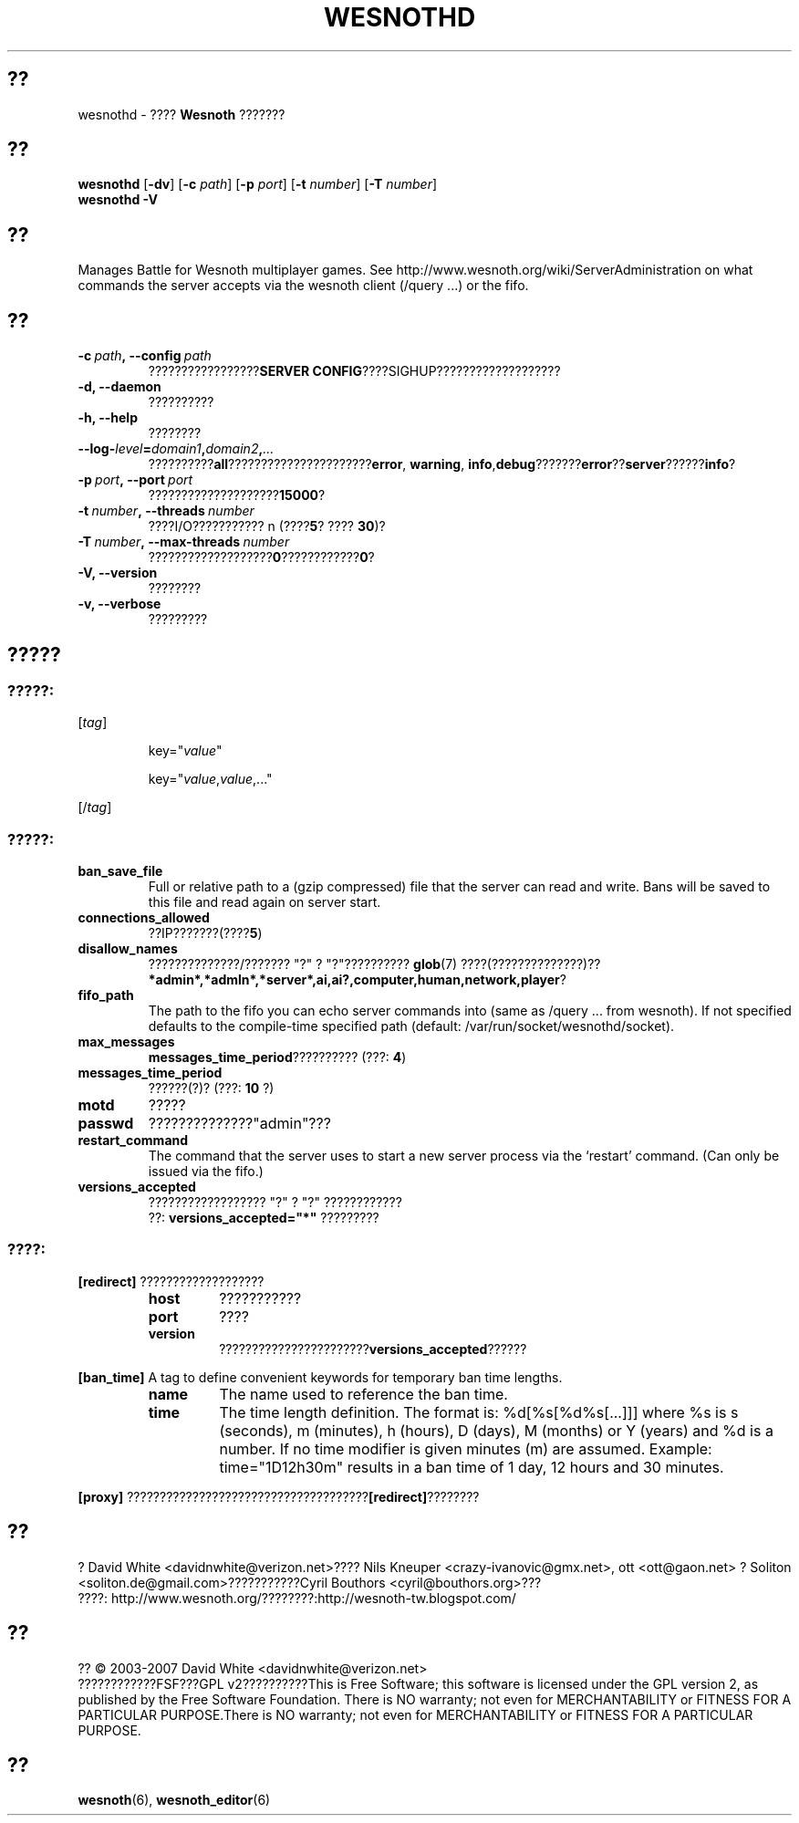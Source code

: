 .\" This program is free software; you can redistribute it and/or modify
.\" it under the terms of the GNU General Public License as published by
.\" the Free Software Foundation; either version 2 of the License, or
.\" (at your option) any later version.
.\"
.\" This program is distributed in the hope that it will be useful,
.\" but WITHOUT ANY WARRANTY; without even the implied warranty of
.\" MERCHANTABILITY or FITNESS FOR A PARTICULAR PURPOSE.  See the
.\" GNU General Public License for more details.
.\"
.\" You should have received a copy of the GNU General Public License
.\" along with this program; if not, write to the Free Software
.\" Foundation, Inc., 51 Franklin Street, Fifth Floor, Boston, MA  02110-1301  USA
.\"
.
.\"*******************************************************************
.\"
.\" This file was generated with po4a. Translate the source file.
.\"
.\"*******************************************************************
.TH WESNOTHD 6 2007 wesnothd ???????????
.
.SH ??
.
wesnothd \- ???? \fBWesnoth\fP ???????
.
.SH ??
.
\fBwesnothd\fP [\|\fB\-dv\fP\|] [\|\fB\-c\fP \fIpath\fP\|] [\|\fB\-p\fP \fIport\fP\|] [\|\fB\-t\fP
\fInumber\fP\|] [\|\fB\-T\fP \fInumber\fP\|]
.br
\fBwesnothd\fP \fB\-V\fP
.
.SH ??
.
Manages Battle for Wesnoth multiplayer games. See
http://www.wesnoth.org/wiki/ServerAdministration on what commands the server
accepts via the wesnoth client (/query ...) or the fifo.
.
.SH ??
.
.TP 
\fB\-c\ \fP\fIpath\fP\fB,\ \-\-config\fP\fI\ path\fP
?????????????????\fBSERVER CONFIG\fP????SIGHUP???????????????????
.TP 
\fB\-d, \-\-daemon\fP
??????????
.TP 
\fB\-h, \-\-help\fP
????????
.TP 
\fB\-\-log\-\fP\fIlevel\fP\fB=\fP\fIdomain1\fP\fB,\fP\fIdomain2\fP\fB,\fP\fI...\fP
??????????\fBall\fP??????????????????????\fBerror\fP,\ \fBwarning\fP,\ \fBinfo\fP,\
\fBdebug\fP???????\fBerror\fP??\fBserver\fP??????\fBinfo\fP?
.TP 
\fB\-p\ \fP\fIport\fP\fB,\ \-\-port\fP\fI\ port\fP
????????????????????\fB15000\fP?
.TP 
\fB\-t\ \fP\fInumber\fP\fB,\ \-\-threads\fP\fI\ number\fP
????I/O??????????? n (????\fB5\fP?\ ????\ \fB30\fP)?
.TP 
\fB\-T\ \fP\fInumber\fP\fB,\ \-\-max\-threads\fP\fI\ number\fP
???????????????????\fB0\fP????????????\fB0\fP?
.TP 
\fB\-V, \-\-version\fP
????????
.TP 
\fB\-v, \-\-verbose\fP
?????????
.
.SH ?????
.
.SS ?????:
.
.P
[\fItag\fP]
.IP
key="\fIvalue\fP"
.IP
key="\fIvalue\fP,\fIvalue\fP,..."
.P
[/\fItag\fP]
.
.SS ?????:
.
.TP 
\fBban_save_file\fP
Full or relative path to a (gzip compressed) file that the server can read
and write.  Bans will be saved to this file and read again on server start.
.TP 
\fBconnections_allowed\fP
??IP???????(????\fB5\fP)
.TP 
\fBdisallow_names\fP
??????????????/??????? "?" ? "?"?????????? \fBglob\fP(7) ????(??????????????)??
\fB*admin*,*admln*,*server*,ai,ai?,computer,human,network,player\fP?
.TP 
\fBfifo_path\fP
The path to the fifo you can echo server commands into (same as /query
\&... from wesnoth).  If not specified defaults to the compile\-time specified
path (default: /var/run/socket/wesnothd/socket).
.TP 
\fBmax_messages\fP
\fBmessages_time_period\fP?????????? (???: \fB4\fP)
.TP 
\fBmessages_time_period\fP
??????(?)? (???: \fB10\fP ?)
.TP 
\fBmotd\fP
?????
.TP 
\fBpasswd\fP
??????????????"admin"???
.TP 
\fBrestart_command\fP
The command that the server uses to start a new server process via the
`restart' command. (Can only be issued via the fifo.)
.TP 
\fBversions_accepted\fP
?????????????????? "?" ? "?" ????????????
.br
??: \fBversions_accepted="*"\fP ?????????
.
.SS ????:
.
.P
\fB[redirect]\fP ???????????????????
.RS
.TP 
\fBhost\fP
???????????
.TP 
\fBport\fP
????
.TP 
\fBversion\fP
???????????????????????\fBversions_accepted\fP??????
.RE
.P
\fB[ban_time]\fP A tag to define convenient keywords for temporary ban time
lengths.
.RS
.TP 
\fBname\fP
The name used to reference the ban time.
.TP 
\fBtime\fP
The time length definition.  The format is: %d[%s[%d%s[...]]] where %s is s
(seconds), m (minutes), h (hours), D (days), M (months) or Y (years) and %d
is a number.  If no time modifier is given minutes (m) are assumed.
Example: time="1D12h30m" results in a ban time of 1 day, 12 hours and 30
minutes.
.RE
.P
\fB[proxy]\fP ?????????????????????????????????????\fB[redirect]\fP????????
.
.SH ??
.
? David White <davidnwhite@verizon.net>???? Nils Kneuper
<crazy\-ivanovic@gmx.net>, ott <ott@gaon.net> ? Soliton
<soliton.de@gmail.com>???????????Cyril Bouthors
<cyril@bouthors.org>???
.br
????: http://www.wesnoth.org/????????:http://wesnoth\-tw.blogspot.com/
.
.SH ??
.
?? \(co 2003\-2007 David White <davidnwhite@verizon.net>
.br
????????????FSF???GPL v2??????????This is Free Software; this software is
licensed under the GPL version 2, as published by the Free Software
Foundation.  There is NO warranty; not even for MERCHANTABILITY or FITNESS
FOR A PARTICULAR PURPOSE.There is NO warranty; not even for MERCHANTABILITY
or FITNESS FOR A PARTICULAR PURPOSE.
.
.SH ??
.
\fBwesnoth\fP(6), \fBwesnoth_editor\fP(6)
